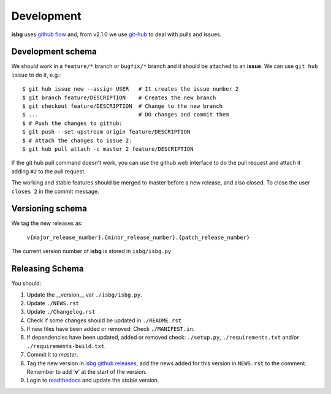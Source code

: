 Development
===========

**isbg** uses `github flow`_ and, from v2.1.0 we use `git-hub`_ to deal
with pulls and issues.

.. _github flow: https://guides.github.com/introduction/flow/
.. _git-hub: https://github.com/sociomantic/git-hub


Development schema
------------------

We should work in a ``feature/*`` branch or ``bugfix/*`` branch and it
should be attached to an **issue**. We can use ``git hub issue`` to do
it, e.g.::

    $ git hub issue new --assign USER   # It creates the issue number 2
    $ git branch feature/DESCRIPTION    # Creates the new branch
    $ git checkout feature/DESCRIPTION  # Change to the new branch
    $ ...                               # DO changes and commit them
    $ # Push the changes to github:
    $ git push --set-upstream origin feature/DESCRIPTION
    $ # Attach the changes to issue 2:
    $ git hub pull attach -c master 2 feature/DESCRIPTION

If the git hub pull command doesn't work, you can use the github
web interface to do the pull request and attach it adding ``#2`` to
the pull request.

The working and stable features should be merged to master before
a new release, and also closed. To close the user ``closes 2`` in
the commit message.


Versioning schema
-----------------

We tag the new releases as:

  ``v{major_release_number}.{minor_release_number}.{patch_release_number}``

The current version number of **isbg** is stored in ``isbg/isbg.py``

Releasing Schema
----------------
You should:

#. Update the __version__ var ``./isbg/isbg.py``.
#. Update ``./NEWS.rst``
#. Update ``./Changelog.rst``
#. Check if some changes should be updated in ``./README.rst``
#. If new files have been added or removed: Check ``./MANIFEST.in``.
#. If dependencies have been updated, added or removed check: ``./setup.py``,
   ``./requirements.txt`` and/or ``./requirements-build.txt``.
#. Commit it to `master`.
#. Tag the new version in `isbg github releases`_, add the news added for this
   version in ``NEWS.rst`` to the comment. Remember to add '**v**' at the start
   of the version.
#. Login to `readthedocs`_ and update the *stable* version.

.. _isbg github releases: https://github.com/isbg/isbg/releases
.. _readthedocs: http://readthedocs.io/
